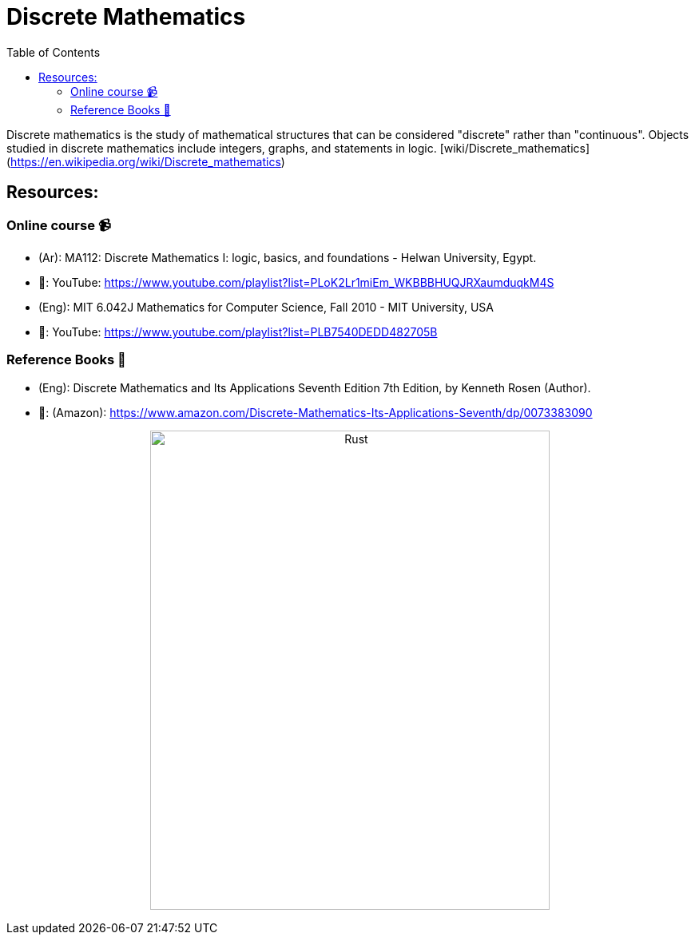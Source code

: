 = Discrete Mathematics
:toc: 
:toclevels: 2

Discrete mathematics is the study of mathematical structures that can be considered "discrete" rather than "continuous". Objects studied in discrete mathematics include integers, graphs, and statements in logic. [wiki/Discrete_mathematics](https://en.wikipedia.org/wiki/Discrete_mathematics)

== Resources:

=== Online course 📹

- (Ar): MA112: Discrete Mathematics I: logic, basics, and foundations - Helwan University, Egypt.

  - 🔗: YouTube: https://www.youtube.com/playlist?list=PLoK2Lr1miEm_WKBBBHUQJRXaumduqkM4S

- (Eng): MIT 6.042J Mathematics for Computer Science, Fall 2010 - MIT University, USA

  - 🔗: YouTube: https://www.youtube.com/playlist?list=PLB7540DEDD482705B

=== Reference Books 📕

- (Eng): Discrete Mathematics and Its Applications Seventh Edition 7th Edition, by Kenneth Rosen (Author).

  - 🔗: (Amazon): https://www.amazon.com/Discrete-Mathematics-Its-Applications-Seventh/dp/0073383090

+++++++
<p align='center'>
    <img src='./_imgs/rosen.jpg' alt='Rust' width="500" height="600" />
</p>
+++++++
